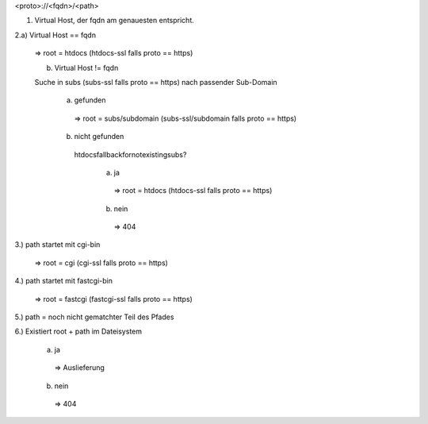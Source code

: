 <proto>://<fqdn>/<path>

1. Virtual Host, der fqdn am genauesten entspricht.

2.a) Virtual Host == fqdn

  => root = htdocs (htdocs-ssl falls proto == https)

  b) Virtual Host != fqdn

  Suche in subs (subs-ssl falls proto == https) nach passender Sub-Domain

    a) gefunden
    
      => root = subs/subdomain (subs-ssl/subdomain falls proto == https)


    b) nicht gefunden

      htdocsfallbackfornotexistingsubs?

        a) ja

          => root = htdocs (htdocs-ssl falls proto == https)

        b) nein

          => 404

3.) path startet mit cgi-bin

  => root = cgi (cgi-ssl falls proto == https)

4.) path startet mit fastcgi-bin

  => root = fastcgi (fastcgi-ssl falls proto == https)

5.) path = noch nicht gematchter Teil des Pfades

6.) Existiert root + path im Dateisystem
  
  a) ja 
    => Auslieferung

  b) nein
    => 404

